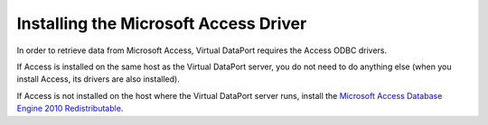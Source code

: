 ======================================
Installing the Microsoft Access Driver
======================================

In order to retrieve data from Microsoft Access, Virtual DataPort requires the Access ODBC drivers.

If Access is installed on the same host as the Virtual DataPort server, you do not need to do anything else (when you install Access, its drivers are also installed).

If Access is not installed on the host where the Virtual DataPort server runs, install the `Microsoft Access Database Engine 2010 Redistributable <https://www.microsoft.com/download/en/details.aspx?id=13255>`_.